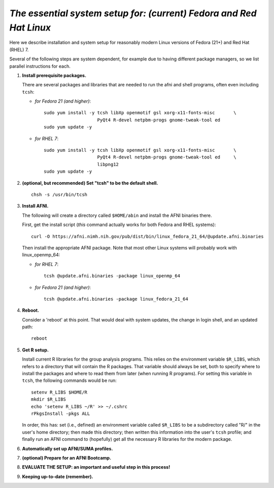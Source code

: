 .. from: https://afni.nimh.nih.gov/pub/dist/HOWTO/howto/ht00_inst/html/linux_inst_current.html

.. _install_steps_linux_Fed_RH:


*The essential system setup for:  (current) Fedora and Red Hat Linux*
=====================================================================


Here we describe installation and system setup for reasonably modern
Linux versions of Fedora (21+) and Red Hat (RHEL) 7.

Several of the following steps are system dependent, for example due
to having different package managers, so we list parallel instructions
for each.

#. **Install prerequisite packages.**

   There are several packages and libraries that are needed to run the
   afni and shell programs, often even including ``tcsh``:

   * *for Fedora 21 (and higher)*::
      
       sudo yum install -y tcsh libXp openmotif gsl xorg-x11-fonts-misc       \
                           PyQt4 R-devel netpbm-progs gnome-tweak-tool ed
       sudo yum update -y
      
   * *for RHEL 7*::
      
       sudo yum install -y tcsh libXp openmotif gsl xorg-x11-fonts-misc       \
                           PyQt4 R-devel netpbm-progs gnome-tweak-tool ed     \
                           libpng12
       sudo yum update -y
            
   .. _setup_tcsh:
#. **(optional, but recommended) Set "tcsh" to be the default shell.**

   ::

      chsh -s /usr/bin/tcsh

#. **Install AFNI.**

   The following will create a directory called ``$HOME/abin`` and
   install the AFNI binaries there.

   First, get the install script (*this* command actually works for both
   Fedora and RHEL systems)::
      
      curl -O https://afni.nimh.nih.gov/pub/dist/bin/linux_fedora_21_64/@update.afni.binaries
      
   Then install the appropriate AFNI package.  Note that most other
   Linux systems will probably work with linux_openmp_64:

   * *for RHEL 7*::

       tcsh @update.afni.binaries -package linux_openmp_64

   * *for Fedora 21 (and higher)*::

       tcsh @update.afni.binaries -package linux_fedora_21_64

#. **Reboot.**

   Consider a 'reboot' at this point.  That would deal with
   system updates, the change in login shell, and an updated path::

      reboot

#. **Get R setup.**

   Install current R libraries for the group analysis programs.  This
   relies on the environment variable ``$R_LIBS``, which refers to a
   directory that will contain the R packages.  That variable should
   always be set, both to specify where to install the packages and
   where to read them from later (when running R programs).  For
   setting this variable in ``tcsh``, the following commands would be
   run::
      
      setenv R_LIBS $HOME/R
      mkdir $R_LIBS
      echo 'setenv R_LIBS ~/R' >> ~/.cshrc
      rPkgsInstall -pkgs ALL
      
   In order, this has: set (i.e., defined) an environment variable
   called ``$R_LIBS`` to be a subdirectory called "R/" in the user's
   home directory; then made this directory; then written this
   information into the user's ``tcsh`` profile; and finally run an
   AFNI command to (hopefully) get all the necessary R libraries for
   the modern package.


   .. ---------- HERE/BELOW: copy for all installs --------------

#. **Automatically set up AFNI/SUMA profiles.**

   .. include:: substep_profiles.rst

#. **(optional) Prepare for an AFNI Bootcamp.**

   .. include:: substep_bootcamp.rst


#. **EVALUATE THE SETUP: an important and useful step in this
   process!**

   .. include:: substep_evaluate.rst


#. **Keeping up-to-date (remember).**

   .. include:: substep_update.rst




.. commented out-- older steps, unnecessary here.

   #. **Setting up autoprompts for command line options.**

   The following is quite useful to be set up help files for
   tab-autocompletion of options as you type AFNI commands.  Run this
   command::

     apsearch -update_all_afni_help
      
   and then follow the brief instructions.



    #. **Quick test.**

       Do a quick test to see that afni works::

          afni -ver

       If this doesn't produce anything constructive immediately, or if
       ``reboot`` was skipped, try starting a new ``tcsh`` shell (e.g., by
       opening a new terminal) and updating the path (again, specifically
       for ``tcsh``)::

          tcsh
          set path = ( $path ~/abin )
          rehash
          afni -ver

       | The final command should show something useful, like:
       | ``Precompiled binary linux_ubuntu_12_64: 
         Feb 29 2016 (Version AFNI_16.0.10)``


       NB: ``@update.afni.binaries`` should have set the path in
       ``$HOME/.cshrc``.  Verify this by visually checking that the same
       'set path' line, above, in the (``tcsh``) profile::

         cat ~/.cshrc

       .. am inverting steps 5 and 6 from the original documentation,
          under the idea that hte Bootcamp material is secondary to a
          general install, which I feel should include R.

